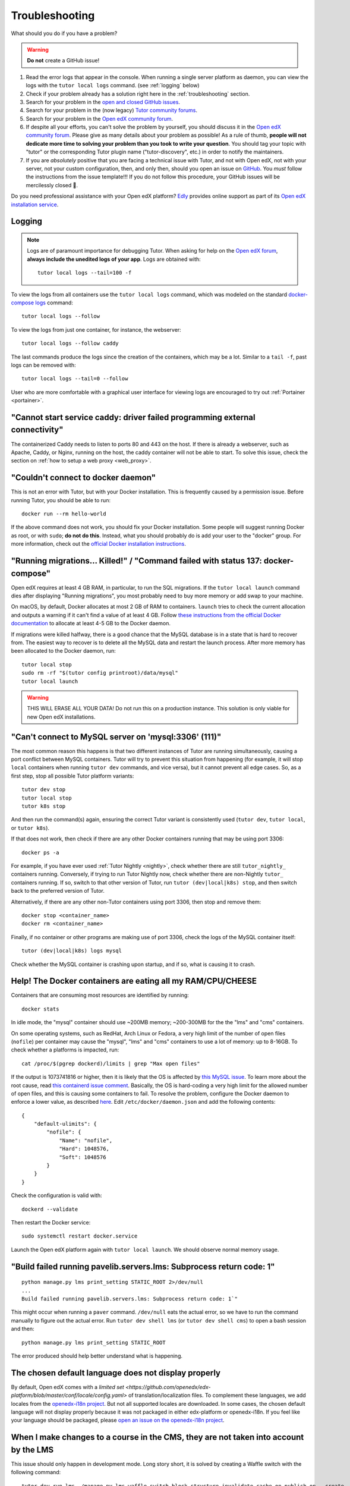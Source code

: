 .. _troubleshooting:

Troubleshooting
===============

What should you do if you have a problem?

.. warning::
    **Do not** create a GitHub issue!

1. Read the error logs that appear in the console. When running a single server platform as daemon, you can view the logs with the ``tutor local logs`` command. (see :ref:`logging` below)
2. Check if your problem already has a solution right here in the :ref:`troubleshooting` section.
3. Search for your problem in the `open and closed GitHub issues <https://github.com/overhangio/tutor/issues?utf8=%E2%9C%93&q=is%3Aissue>`_.
4. Search for your problem in the (now legacy) `Tutor community forums <https://discuss.overhang.io>`__.
5. Search for your problem in the `Open edX community forum <https://discuss.openedx.org/>`__.
6. If despite all your efforts, you can't solve the problem by yourself, you should discuss it in the `Open edX community forum <https://discuss.openedx.org>`__. Please give as many details about your problem as possible! As a rule of thumb, **people will not dedicate more time to solving your problem than you took to write your question**. You should tag your topic with "tutor" or the corresponding Tutor plugin name ("tutor-discovery", etc.) in order to notify the maintainers.
7. If you are *absolutely* positive that you are facing a technical issue with Tutor, and not with Open edX, not with your server, not your custom configuration, then, and only then, should you open an issue on `GitHub <https://github.com/overhangio/tutor/issues/>`__. You *must* follow the instructions from the issue template!!! If you do not follow this procedure, your GitHub issues will be mercilessly closed 🤯.

Do you need professional assistance with your Open edX platform? `Edly <https://edly.io>`__ provides online support as part of its `Open edX installation service <https://edly.io/services/open-edx-installation/>`__.

.. _logging:

Logging
-------

.. note::
    Logs are of paramount importance for debugging Tutor. When asking for help on the `Open edX forum <https://discuss.openedx.org>`__, **always include the unedited logs of your app**. Logs are obtained with::

         tutor local logs --tail=100 -f

To view the logs from all containers use the ``tutor local logs`` command, which was modeled on the standard `docker-compose logs <https://docs.docker.com/compose/reference/logs/>`_ command::

    tutor local logs --follow

To view the logs from just one container, for instance, the webserver::

    tutor local logs --follow caddy

The last commands produce the logs since the creation of the containers, which may be a lot. Similar to a ``tail -f``, past logs can be removed with::

    tutor local logs --tail=0 --follow

User who are more comfortable with a graphical user interface for viewing logs are encouraged to try out :ref:`Portainer <portainer>`.

.. _webserver:

"Cannot start service caddy: driver failed programming external connectivity"
-----------------------------------------------------------------------------

The containerized Caddy needs to listen to ports 80 and 443 on the host. If there is already a webserver, such as Apache, Caddy, or Nginx, running on the host, the caddy container will not be able to start. To solve this issue, check the section on :ref:`how to setup a web proxy <web_proxy>`.

"Couldn't connect to docker daemon"
-----------------------------------

This is not an error with Tutor, but with your Docker installation. This is frequently caused by a permission issue. Before running Tutor, you should be able to run::

    docker run --rm hello-world

If the above command does not work, you should fix your Docker installation. Some people will suggest running Docker as root, or with ``sudo``; **do not do this**. Instead, what you should probably do is add your user to the "docker" group. For more information, check out the `official Docker installation instructions <https://docs.docker.com/install/linux/linux-postinstall/#manage-docker-as-a-non-root-user>`__.

.. _migrations_killed:

"Running migrations... Killed!" / "Command failed with status 137: docker-compose"
----------------------------------------------------------------------------------

Open edX requires at least 4 GB RAM, in particular, to run the SQL migrations. If the ``tutor local launch`` command dies after displaying "Running migrations", you most probably need to buy more memory or add swap to your machine.

On macOS, by default, Docker allocates at most 2 GB of RAM to containers. ``launch`` tries to check the current allocation and outputs a warning if it can't find a value of at least 4 GB. Follow `these instructions from the official Docker documentation <https://docs.docker.com/docker-for-mac/#advanced>`__ to allocate at least 4-5 GB to the Docker daemon.

If migrations were killed halfway, there is a good chance that the MySQL database is in a state that is hard to recover from. The easiest way to recover is to delete all the MySQL data and restart the launch process. After more memory has been allocated to the Docker daemon, run::

    tutor local stop
    sudo rm -rf "$(tutor config printroot)/data/mysql"
    tutor local launch

.. warning::
    THIS WILL ERASE ALL YOUR DATA! Do not run this on a production instance. This solution is only viable for new Open edX installations.

"Can't connect to MySQL server on 'mysql:3306' (111)"
-----------------------------------------------------

The most common reason this happens is that two different instances of Tutor are running simultaneously, causing a port conflict between MySQL containers. Tutor will try to prevent this situation from happening (for example, it will stop ``local`` containers when running ``tutor dev`` commands, and vice versa), but it cannot prevent all edge cases. So, as a first step, stop all possible Tutor platform variants::

    tutor dev stop
    tutor local stop
    tutor k8s stop

And then run the command(s) again, ensuring the correct Tutor variant is consistently used (``tutor dev``, ``tutor local``, or ``tutor k8s``).

If that does not work, then check if there are any other Docker containers running that may be using port 3306::

    docker ps -a

For example, if you have ever used :ref:`Tutor Nightly <nightly>`, check whether there are still ``tutor_nightly_`` containers running. Conversely, if trying to run Tutor Nightly now, check whether there are non-Nightly ``tutor_`` containers running. If so, switch to that other version of Tutor, run ``tutor (dev|local|k8s) stop``, and then switch back to the preferred version of Tutor.

Alternatively, if there are any other non-Tutor containers using port 3306, then stop and remove them::

    docker stop <container_name>
    docker rm <container_name>

Finally, if no container or other programs are making use of port 3306, check the logs of the MySQL container itself::

    tutor (dev|local|k8s) logs mysql

Check whether the MySQL container is crashing upon startup, and if so, what is causing it to crash.


Help! The Docker containers are eating all my RAM/CPU/CHEESE
------------------------------------------------------------

Containers that are consuming most resources are identified by running::

    docker stats

In idle mode, the "mysql" container should use ~200MB memory; ~200-300MB for the the "lms" and "cms" containers.

On some operating systems, such as RedHat, Arch Linux or Fedora, a very high limit of the number of open files (``nofile``) per container may cause the "mysql", "lms" and "cms" containers to use a lot of memory: up to 8-16GB. To check whether a platforms is impacted, run::

    cat /proc/$(pgrep dockerd)/limits | grep "Max open files"

If the output is 1073741816 or higher, then it is likely that the OS is affected by `this MySQL issue <https://github.com/docker-library/mysql/issues/579>`__. To learn more about the root cause, read `this containerd issue comment <https://github.com/containerd/containerd/pull/7566#issuecomment-1285417325>`__. Basically, the OS is hard-coding a very high limit for the allowed number of open files, and this is causing some containers to fail. To resolve the problem, configure the Docker daemon to enforce a lower value, as described `here <https://github.com/docker-library/mysql/issues/579#issuecomment-1432576518>`__. Edit ``/etc/docker/daemon.json`` and add the following contents::

    {
        "default-ulimits": {
            "nofile": {
                "Name": "nofile",
                "Hard": 1048576,
                "Soft": 1048576
            }
        }
    }

Check the configuration is valid with::

    dockerd --validate

Then restart the Docker service::

    sudo systemctl restart docker.service

Launch the Open edX platform again with ``tutor local launch``. We should observe normal memory usage.

"Build failed running pavelib.servers.lms: Subprocess return code: 1"
-----------------------------------------------------------------------

::

    python manage.py lms print_setting STATIC_ROOT 2>/dev/null
    ...
    Build failed running pavelib.servers.lms: Subprocess return code: 1`"

This might occur when running a ``paver`` command. ``/dev/null`` eats the actual error, so we have to run the command manually to figure out the actual error. Run ``tutor dev shell lms`` (or ``tutor dev shell cms``) to open a bash session and then::

    python manage.py lms print_setting STATIC_ROOT

The error produced should help better understand what is happening.

The chosen default language does not display properly
-----------------------------------------------------

By default, Open edX comes with a `limited set <https://github.com/openedx/edx-platform/blob/master/conf/locale/config.yaml>` of translation/localization files. To complement these languages, we add locales from the `openedx-i18n project <https://github.com/openedx/openedx-i18n/blob/master/edx-platform/locale/config-extra.yaml>`_. But not all supported locales are downloaded. In some cases, the chosen default language will not display properly because it was not packaged in either edx-platform or openedx-i18n. If you feel like your language should be packaged, please `open an issue on the openedx-i18n project <https://github.com/openedx/openedx-i18n/issues>`_.

When I make changes to a course in the CMS, they are not taken into account by the LMS
--------------------------------------------------------------------------------------

This issue should only happen in development mode. Long story short, it is solved by creating a Waffle switch with the following command::

    tutor dev run lms ./manage.py lms waffle_switch block_structure.invalidate_cache_on_publish on --create

To learn more, check out `this GitHub issue <https://github.com/overhangio/tutor/issues/302>`__.

.. _high_resource_consumption:

High resource consumption by Docker on ``tutor images build``
-------------------------------------------------------------

Some Docker images include many independent layers which are built in parallel by BuildKit. As a consequence, building these images will use up a lot of resources, sometimes even crashing the Docker daemon. To bypass this issue, we should explicitely limit the `maximum parallelism of BuildKit <https://docs.docker.com/build/buildkit/configure/#max-parallelism>`__. Create a ``buildkit.toml`` configuration file with the following contents::

    [worker.oci]
    max-parallelism = 2

This configuration file limits the number of layers built concurrently to 2, but we should select a value that is appropriate for our machine.

Then, create a builder named "max2cpu" that uses this configuration, and start using it right away::

    # don't forget to specify the correct path to the buildkit.toml configuration file
    docker buildx create --use --name=max2cpu --driver=docker-container --config=/path/to/buildkit.toml

Now build again::

    tutor images build all

All build commands should now make use of the newly configured builder. To later revert to the default builder, run ``docker buildx use default``.

.. note::
	Setting a too low value for maximum parallelism will result in longer build times.

fatal: the remote end hung up unexpectedly / fatal: early EOF / fatal: index-pack failed when running ``tutor images build ...``
--------------------------------------------------------------------------------------------------------------------------------

This issue can occur due to problems with the network connection while cloning edx-platform which is a fairly large repository.

First, try to run the same command once again to see if it works, as the network connection can sometimes drop during the build process.

If that does not work, follow the tutorial above for :ref:`High resource consumption <high_resource_consumption>` to limit the number of concurrent build steps so that the network connection is not being shared between multiple layers at once.
